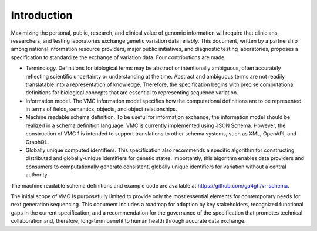 Introduction
!!!!!!!!!!!!

Maximizing the personal, public, research, and clinical value of
genomic information will require that clinicians, researchers, and
testing laboratories exchange genetic variation data reliably. This
document, written by a partnership among national information resource
providers, major public initiatives, and diagnostic testing
laboratories, proposes a specification to standardize the exchange of
variation data. Four contributions are made:

* Terminology. Definitions for biological terms may be abstract or
  intentionally ambiguous, often accurately reflecting scientific
  uncertainty or understanding at the time. Abstract and ambiguous
  terms are not readily translatable into a representation of
  knowledge. Therefore, the specification begins with precise
  computational definitions for biological concepts that are essential
  to representing sequence variation.
* Information model. The VMC information model specifies how the
  computational definitions are to be represented in terms of fields,
  semantics, objects, and object relationships.
* Machine readable schema definition. To be useful for information
  exchange, the information model should be realized in a schema
  definition language. VMC is currently implemented using JSON
  Schema. However, the construction of VMC 1 is intended to support
  translations to other schema systems, such as XML, OpenAPI, and
  GraphQL.
* Globally unique computed identifiers. This specification also
  recommends a specific algorithm for constructing distributed and
  globally-unique identifiers for genetic states. Importantly, this
  algorithm enables data providers and consumers to computationally
  generate consistent, globally unique identifiers for variation
  without a central authority.

The machine readable schema definitions and example code are available
at https://github.com/ga4gh/vr-schema.

The initial scope of VMC is purposefully limited to provide only the
most essential elements for contemporary needs for next generation
sequencing. This document includes a roadmap for adoption by key
stakeholders, recognized functional gaps in the current specification,
and a recommendation for the governance of the specification that
promotes technical collaboration and, therefore, long-term benefit to
human health through accurate data exchange.

